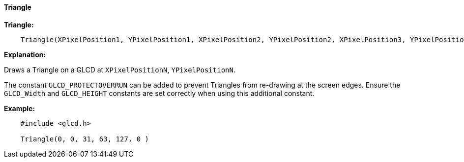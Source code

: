 ==== Triangle

*Triangle:*
----
    Triangle(XPixelPosition1, YPixelPosition1, XPixelPosition2, YPixelPosition2, XPixelPosition3, YPixelPosition3 [,Optional LineColour] )
----
*Explanation:*

Draws a Triangle on a GLCD at `XPixelPositionN`, `YPixelPositionN`.

The constant `GLCD_PROTECTOVERRUN` can be added to prevent Triangles from
re-drawing at the screen edges. Ensure the `GLCD_Width` and `GLCD_HEIGHT`
constants are set correctly when using this additional constant.

*Example:*
----
    #include <glcd.h>

    Triangle(0, 0, 31, 63, 127, 0 )

----
